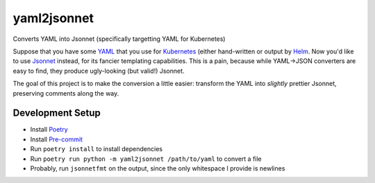 =================
yaml2jsonnet
=================


Converts YAML into Jsonnet (specifically targetting YAML for Kubernetes)

Suppose that you have some `YAML`_ that you use for `Kubernetes`_ (either hand-written or output by `Helm`_. Now you'd like to use
`Jsonnet`_ instead, for its fancier templating capabilities. This is a pain, because while YAML->JSON converters are easy to find,
they produce ugly-looking (but valid!) Jsonnet.

The goal of this project is to make the conversion a little easier: transform the YAML into *slightly* prettier Jsonnet, preserving
comments along the way.


------------------
Development Setup
------------------


* Install `Poetry`_
* Install `Pre-commit`_
* Run ``poetry install`` to install dependencies
* Run ``poetry run python -m yaml2jsonnet /path/to/yaml`` to convert a file
* Probably, run ``jsonnetfmt`` on the output, since the only whitespace I provide is newlines



.. _YAML: https://yaml.org/
.. _Helm: https://helm.sh/
.. _Jsonnet: https://jsonnet.org/
.. _Kubernetes: https://kubernetes.io/
.. _Poetry: https://python-poetry.org/
.. _Pre-commit: https://pre-commit.com/
